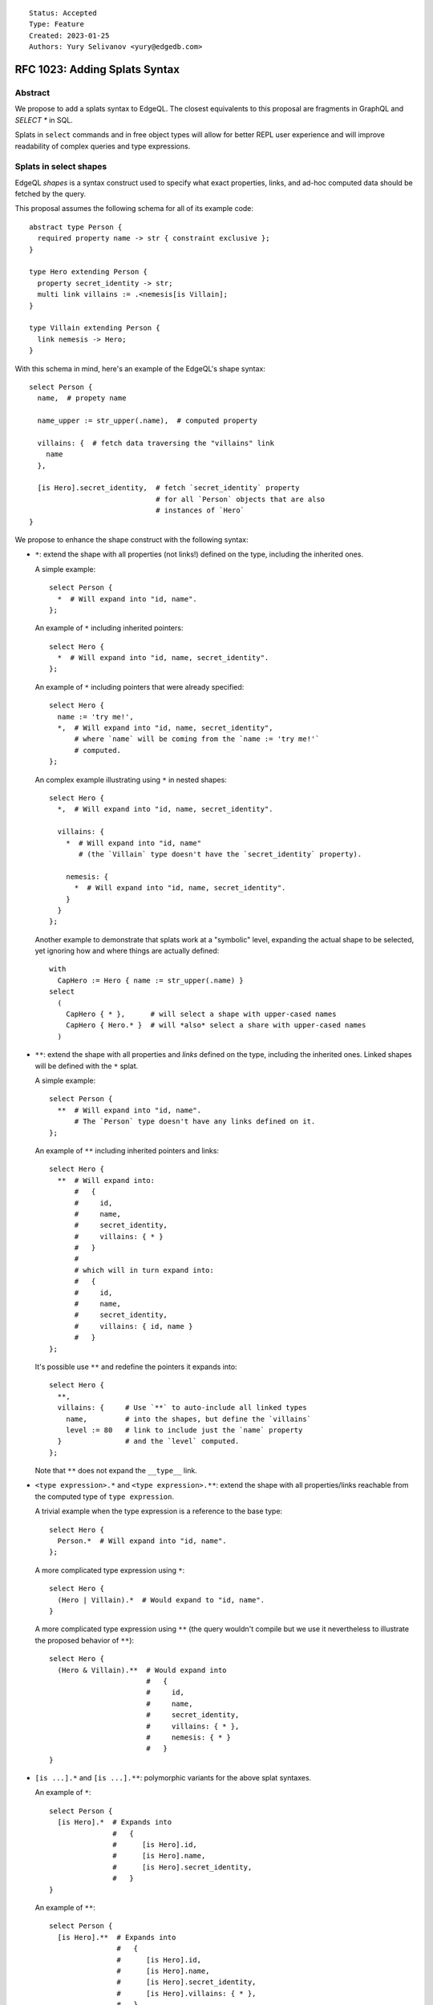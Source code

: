 ::

    Status: Accepted
    Type: Feature
    Created: 2023-01-25
    Authors: Yury Selivanov <yury@edgedb.com>


==============================
RFC 1023: Adding Splats Syntax
==============================

Abstract
========

We propose to add a splats syntax to EdgeQL. The closest equivalents to this
proposal are fragments in GraphQL and `SELECT *` in SQL.

Splats in ``select`` commands and in free object types will allow for better
REPL user experience and will improve readability of complex queries and type
expressions.


Splats in select shapes
=======================

EdgeQL *shapes* is a syntax construct used to specify what exact properties,
links, and ad-hoc computed data should be fetched by the query.

This proposal assumes the following schema for all of its example code::

    abstract type Person {
      required property name -> str { constraint exclusive };
    }

    type Hero extending Person {
      property secret_identity -> str;
      multi link villains := .<nemesis[is Villain];
    }

    type Villain extending Person {
      link nemesis -> Hero;
    }

With this schema in mind, here's an example of the EdgeQL's shape syntax::

    select Person {
      name,  # propety name

      name_upper := str_upper(.name),  # computed property

      villains: {  # fetch data traversing the "villains" link
        name
      },

      [is Hero].secret_identity,  # fetch `secret_identity` property
                                  # for all `Person` objects that are also
                                  # instances of `Hero`
    }

We propose to enhance the shape construct with the following syntax:

* ``*``: extend the shape with all properties (not links!) defined on the type,
  including the inherited ones.

  A simple example::

    select Person {
      *  # Will expand into "id, name".
    };

  An example of ``*`` including inherited pointers::

    select Hero {
      *  # Will expand into "id, name, secret_identity".
    };

  An example of ``*`` including pointers that were already specified::

    select Hero {
      name := 'try me!',
      *,  # Will expand into "id, name, secret_identity",
          # where `name` will be coming from the `name := 'try me!'`
          # computed.
    };

  An complex example illustrating using ``*`` in nested shapes::

    select Hero {
      *,  # Will expand into "id, name, secret_identity".

      villains: {
        *  # Will expand into "id, name"
           # (the `Villain` type doesn't have the `secret_identity` property).

        nemesis: {
          *  # Will expand into "id, name, secret_identity".
        }
      }
    };

  Another example to demonstrate that splats work at a "symbolic"
  level, expanding the actual shape to be selected, yet ignoring how
  and where things are actually defined::

    with
      CapHero := Hero { name := str_upper(.name) }
    select
      (
        CapHero { * },      # will select a shape with upper-cased names
        CapHero { Hero.* }  # will *also* select a share with upper-cased names
      )

* ``**``: extend the shape with all properties and *links* defined on the type,
  including the inherited ones. Linked shapes will be defined with the
  ``*`` splat.

  A simple example::

    select Person {
      **  # Will expand into "id, name".
          # The `Person` type doesn't have any links defined on it.
    };

  An example of ``**`` including inherited pointers and links::

    select Hero {
      **  # Will expand into:
          #   {
          #     id,
          #     name,
          #     secret_identity,
          #     villains: { * }
          #   }
          #
          # which will in turn expand into:
          #   {
          #     id,
          #     name,
          #     secret_identity,
          #     villains: { id, name }
          #   }
    };

  It's possible use ``**`` and redefine the pointers it expands into::

    select Hero {
      **,
      villains: {     # Use `**` to auto-include all linked types
        name,         # into the shapes, but define the `villains`
        level := 80   # link to include just the `name` property
      }               # and the `level` computed.
    };

  Note that ``**`` does not expand the ``__type__`` link.

* ``<type expression>.*`` and ``<type expression>.**``: extend the shape with
  all properties/links reachable from the computed type of ``type expression``.

  A trivial example when the type expression is a reference to the base type::

    select Hero {
      Person.*  # Will expand into "id, name".
    };

  A more complicated type expression using ``*``::

    select Hero {
      (Hero | Villain).*  # Would expand to "id, name".
    }

  A more complicated type expression using ``**`` (the query wouldn't
  compile but we use it nevertheless to illustrate the proposed behavior
  of ``**``)::

    select Hero {
      (Hero & Villain).**  # Would expand into
                           #   {
                           #     id,
                           #     name,
                           #     secret_identity,
                           #     villains: { * },
                           #     nemesis: { * }
                           #   }
    }

* ``[is ...].*`` and ``[is ...].**``: polymorphic variants for the above
  splat syntaxes.

  An example of ``*``::

    select Person {
      [is Hero].*  # Expands into
                   #   {
                   #      [is Hero].id,
                   #      [is Hero].name,
                   #      [is Hero].secret_identity,
                   #   }
    }

  An example of ``**``::

    select Person {
      [is Hero].**  # Expands into
                    #   {
                    #      [is Hero].id,
                    #      [is Hero].name,
                    #      [is Hero].secret_identity,
                    #      [is Hero].villains: { * },
                    #   }
    }

Splats in free object types
===========================

This section builds on the concepts introduced in
`RFC 1022 - Typing free objects & simplifying SDL syntax <./1022-freetypes.rst>`_.

Allowing splats to be used in the EdgeQL's type sub-language (particularly,
allowing them to be used in free object type declarations) will
lead to more concise function declarations and type casts.

We propose to extend the free shape type syntax with the following constructs:

* `<type expression>.*`: include all properties from the computed type of
  ``type expression`` to the final free object's type. Example::

     function validate(data: {
       Person.*
     }) -> bool using (...)

     # `data` parameter will accept free objects that have all properties
     # declared in the Person type (retaining their cardinality bounds & types)

   An example of a more complicated type expression::

     function validate(data: {
       (Hero | Villain).*,  # will expand into:
                            #   { required id: uuid, required name: str }

       foo: str,            # add a "foo" property to this free object type
     }) -> bool using (...)

* `<modifier> <type expression>.*`: include all properties from the computed
  type expression overriding cardinality.

   An example of including all properties from another type but making
   them all optional:

     function validate(data: {
       optional Person.*
     }) -> bool using (...)

     # `data` parameter will accept free objects that have all properties
     # declared in the Person type (making them all optional)

  An example of making all expanded fields required:

     function validate(data: {
       required Hero.*  # will expand into:
                        #   {
                        #     required id: uuid,
                        #     required name: str,
                        #     required secret_identity: str
                        #   }
     }) -> bool using (...)


Rejected ideas
==============

Use prefix/postfix ``...`` for splats
-------------------------------------

The prefix ``...`` operator, available in JavaScript (the spread operator)
and in GraphQL (fragments), seemed like a viable alternative to ``*``.

We decided against using it in EdgeQL for the following reasons:

* With the existing EdgeQL grammar in mind, ``...[is Hero]`` splat would
  look to the reader as if ``[is Hero]`` is applied to the result of the splat.
  E.g.::

    select Person {
      ...[is Hero]
    }

  Would be interpreted as::

    select {
      id[is Hero],
      name[is Hero]
    }

  which is nonsense.

* ``...`` as a prefix operator would make type expressions syntax look
  inconsistent when a splat is used next to a direct field reference.

  Compare:

  +----------------------------------+-----------------------------------+
  |::                                | ::                                |
  |                                  |                                   |
  |  {                               |   {                               |
  |    Foo.prop,                     |     Foo.prop,                     |
  |    Bar.*                         |     ...Bar                        |
  |  }                               |   }                               |
  +----------------------------------+-----------------------------------+

* With ``...`` as a postfix operator implementing the proposed ``*`` syntax it
  is unclear how we would design its ``**`` variant. Using postfix ``......``
  operator is obviously not a viable option.


Make ``*`` expand to both links and properties
----------------------------------------------

* Users will inevitably use splats in their application code (i.e. not just in
  REPL) and selecting all links can make queries slower. Besides, selecting all
  properties is typically a more common need than selecting all properties
  and all linked data.

* We already have splats in our TypeScript query builder API and the current
  implementation only expands ``*`` into list of properties.


Field exclusion syntax
----------------------

Field exclusion can be useful to splat every property from a type except a
few specific ones. For example, an earlier revision of this RFC was proposing
to use the ``never`` type for this purpose::

     function validate(data: {
       required Hero.*,
       id: never,

       # will expand into:
       #   {
       #     required name: str,
       #     required secret_identity: str
       #   }
     }) -> bool using (...)

However, it was pointed out that in the context of EdgeQL using ``never`` like
this can be problematic, as it would propagate through the query typing
converting everything to ``never``. Another alternative would be to use an
unary ``-`` operator, as in::

     function validate(data: {
       required Hero.*,
       -id,

       # will expand into:
       #   {
       #     required name: str,
       #     required secret_identity: str
       #   }
     }) -> bool using (...)

the downside of that approach is that the semantics of ``-`` in this context
is not entirely clear. Ultimately it was decided that designing the field
exclusion syntax, while possible, is out of scope of this proposal.

Allow splats to be used on values
---------------------------------

The following query would not compile::

    with
      h := (select Hero { computed := 42 })
    select
      Hero {
        h.*  # compile-time error!
      }

the query would fail with a compile-time error suggesting that ``.*`` can
only be used on a *type*. A simple way to fix the query would be to
use the ``typeof`` operator::

    with
      h := (select Hero { computed := 42 })
    select
      Hero {
        (typeof h).*  # The shape will expand to
                      #   {
                      #     id,
                      #     name,
                      #     secret_identity,
                      #     computed,
                      #   }
      }


Backwards compatibility
=======================

The proposal is fully backwards compatible.


Implementation plan
===================

The proposal can be implemented in stages. E.g. EdgeDB version 3.0 will have
the basic ``*`` and ``**`` operators supported in shapes, while EdgeDB 4.0
or later can have the proposed type language extensions implemented.
